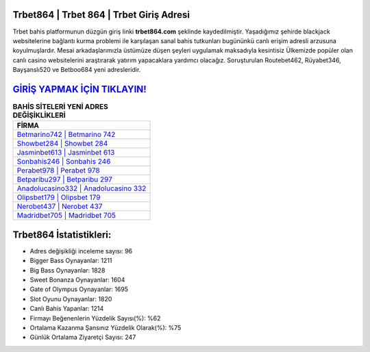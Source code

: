 ﻿Trbet864 | Trbet 864 | Trbet Giriş Adresi
===================================

.. image:: images/trbet-giris.jpg
   :width: 600
   
Trbet bahis platformunun düzgün giriş linki **trbet864.com** şeklinde kaydedilmiştir. Yaşadığımız şehirde blackjack websitelerine bağlantı kurma problemi ile karşılaşan sanal bahis tutkunları bugününkü canlı erişim adresli arzusuna koyulmuşlardır. Mesai arkadaşlarımızla üstümüze düşen şeyleri uygulamak maksadıyla kesintisiz Ülkemizde popüler olan  canlı casino websitelerini araştırarak yatırım yapacaklara yardımcı olacağız. Soruşturulan Routebet462, Rüyabet346, Bayşanslı520 ve Betboo684 yeni adresleridir.

`GİRİŞ YAPMAK İÇİN TIKLAYIN! <https://cutt.ly/QwVVg2Vk>`_
==============

.. list-table:: **BAHİS SİTELERİ YENİ ADRES DEĞİŞİKLİKLERİ**
   :widths: 100
   :header-rows: 1

   * - FİRMA
   * - `Betmarino742 | Betmarino 742 <betmarino742-betmarino-742-betmarino-giris-adresi.html>`_
   * - `Showbet284 | Showbet 284 <showbet284-showbet-284-showbet-giris-adresi.html>`_
   * - `Jasminbet613 | Jasminbet 613 <jasminbet613-jasminbet-613-jasminbet-giris-adresi.html>`_	 
   * - `Sonbahis246 | Sonbahis 246 <sonbahis246-sonbahis-246-sonbahis-giris-adresi.html>`_	 
   * - `Perabet978 | Perabet 978 <perabet978-perabet-978-perabet-giris-adresi.html>`_ 
   * - `Betparibu297 | Betparibu 297 <betparibu297-betparibu-297-betparibu-giris-adresi.html>`_
   * - `Anadolucasino332 | Anadolucasino 332 <anadolucasino332-anadolucasino-332-anadolucasino-giris-adresi.html>`_	 
   * - `Olipsbet179 | Olipsbet 179 <olipsbet179-olipsbet-179-olipsbet-giris-adresi.html>`_
   * - `Nerobet437 | Nerobet 437 <nerobet437-nerobet-437-nerobet-giris-adresi.html>`_
   * - `Madridbet705 | Madridbet 705 <madridbet705-madridbet-705-madridbet-giris-adresi.html>`_
	 
Trbet864 İstatistikleri:
===================================	 
* Adres değişikliği inceleme sayısı: 96
* Bigger Bass Oynayanlar: 1211
* Big Bass Oynayanlar: 1828
* Sweet Bonanza Oynayanlar: 1604
* Gate of Olympus Oynayanlar: 1695
* Slot Oyunu Oynayanlar: 1820
* Canlı Bahis Yapanlar: 1214
* Firmayı Beğenenlerin Yüzdelik Sayısı(%): %62
* Ortalama Kazanma Şansınız Yüzdelik Olarak(%): %75
* Günlük Ortalama Ziyaretçi Sayısı: 247
